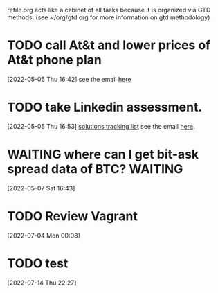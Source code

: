 #+FILETAGS: REFILE

refile.org acts like a cabinet of all tasks because it is organized via GTD methods. (see ~/org/gtd.org for more information on gtd methodology)

* TODO call At&t and lower prices of At&t phone plan
:PROPERTIES:
:ID:       0ba6efe6-af7d-48a2-9a09-286c6161520d
:END:
[2022-05-05 Thu 16:42]
see the email [[https://mail.google.com/mail/u/0/#inbox/FMfcgzGpFgvPrmBdQdcWLkKrCDQBRbjq][here]]
* TODO take Linkedin assessment.
:PROPERTIES:
:ID:       6fa069fd-d636-4937-98cd-052f9e7a8831
:END:
[2022-05-05 Thu 16:53]
[[file:~/org/life.org::*solutions tracking list][solutions tracking list]]
see the email [[https://mail.google.com/mail/u/0/#inbox/FMfcgzGpFgvNKRrxpzPTlSDtNXBDqsWM][here]].
* WAITING where can I get bit-ask spread data of BTC? :WAITING:
:PROPERTIES:
:ID:       50c0b152-def0-4aea-83db-395513c4e3e7
:END:
:LOGBOOK:
- State "WAITING"    from "TODO"       [2022-05-07 Sat 16:44]
CLOCK: [2022-05-07 Sat 16:43]--[2022-05-07 Sat 16:44] =>  0:01
:END:
[2022-05-07 Sat 16:43]
* TODO Review Vagrant
:PROPERTIES:
:ID:       65f2419a-6ed3-40d7-84f1-cddc4e6e2206
:END:
[2022-07-04 Mon 00:08]
* TODO test
:PROPERTIES:
:ID:       ef922731-61a9-4d4c-a1cb-17a6675f1610
:END:
[2022-07-14 Thu 22:27]
